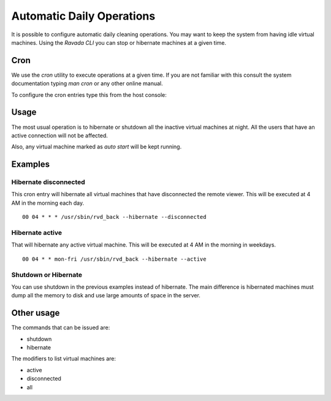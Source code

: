 Automatic Daily Operations
==========================

It is possible to configure automatic daily cleaning operations.
You may want to keep the system from having idle virtual
machines. Using the *Ravada CLI* you can stop or hibernate machines
at a given time.

Cron
----

We use the *cron* utility to execute operations at a given time.
If you are not familiar with this consult the system documentation
typing `man cron` or any other online manual.

To configure the cron entries type this from the host console:

.. prompt:: bash $

   sudo crontab -e

Usage
-----

The most usual operation is to hibernate or shutdown all the inactive
virtual machines at night. All the users that have an active connection
will not be affected.

Also, any virtual machine marked as *auto start* will be kept running.

Examples
--------

Hibernate disconnected
~~~~~~~~~~~~~~~~~~~~~~

This cron entry will hibernate all virtual machines that have disconnected
the remote viewer. This will be executed at 4 AM in the morning each day.

::

  00 04 * * * /usr/sbin/rvd_back --hibernate --disconnected

Hibernate active
~~~~~~~~~~~~~~~~

That will hibernate any active virtual machine. This will be executed
at 4 AM in the morning in weekdays.

::

  00 04 * * mon-fri /usr/sbin/rvd_back --hibernate --active

Shutdown or Hibernate
~~~~~~~~~~~~~~~~~~~~~

You can use shutdown in the previous examples instead of hibernate.
The main difference is hibernated machines must dump all the memory
to disk and use large amounts of space in the server.

Other usage
-----------

The commands that can be issued are:

- shutdown
- hibernate

The modifiers to list virtual machines are:

- active
- disconnected
- all
